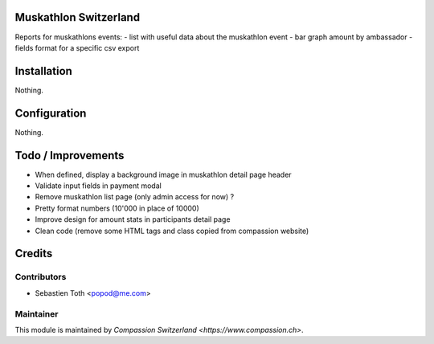 .. image:: https://img.shields.io/badge/licence-AGPL--3-blue.svg
    :alt: License: AGPL-3

Muskathlon Switzerland
======================
Reports for muskathlons events:
- list with useful data about the muskathlon event
- bar graph amount by ambassador
- fields format for a specific csv export

Installation
============
Nothing.

Configuration
=============
Nothing.

Todo / Improvements
===================
- When defined, display a background image in muskathlon detail page header
- Validate input fields in payment modal
- Remove muskathlon list page (only admin access for now) ?
- Pretty format numbers (10'000 in place of 10000)
- Improve design for amount stats in participants detail page
- Clean code (remove some HTML tags and class copied from compassion website)

Credits
=======

Contributors
------------

* Sebastien Toth <popod@me.com>

Maintainer
----------

This module is maintained by `Compassion Switzerland <https://www.compassion.ch>`.
